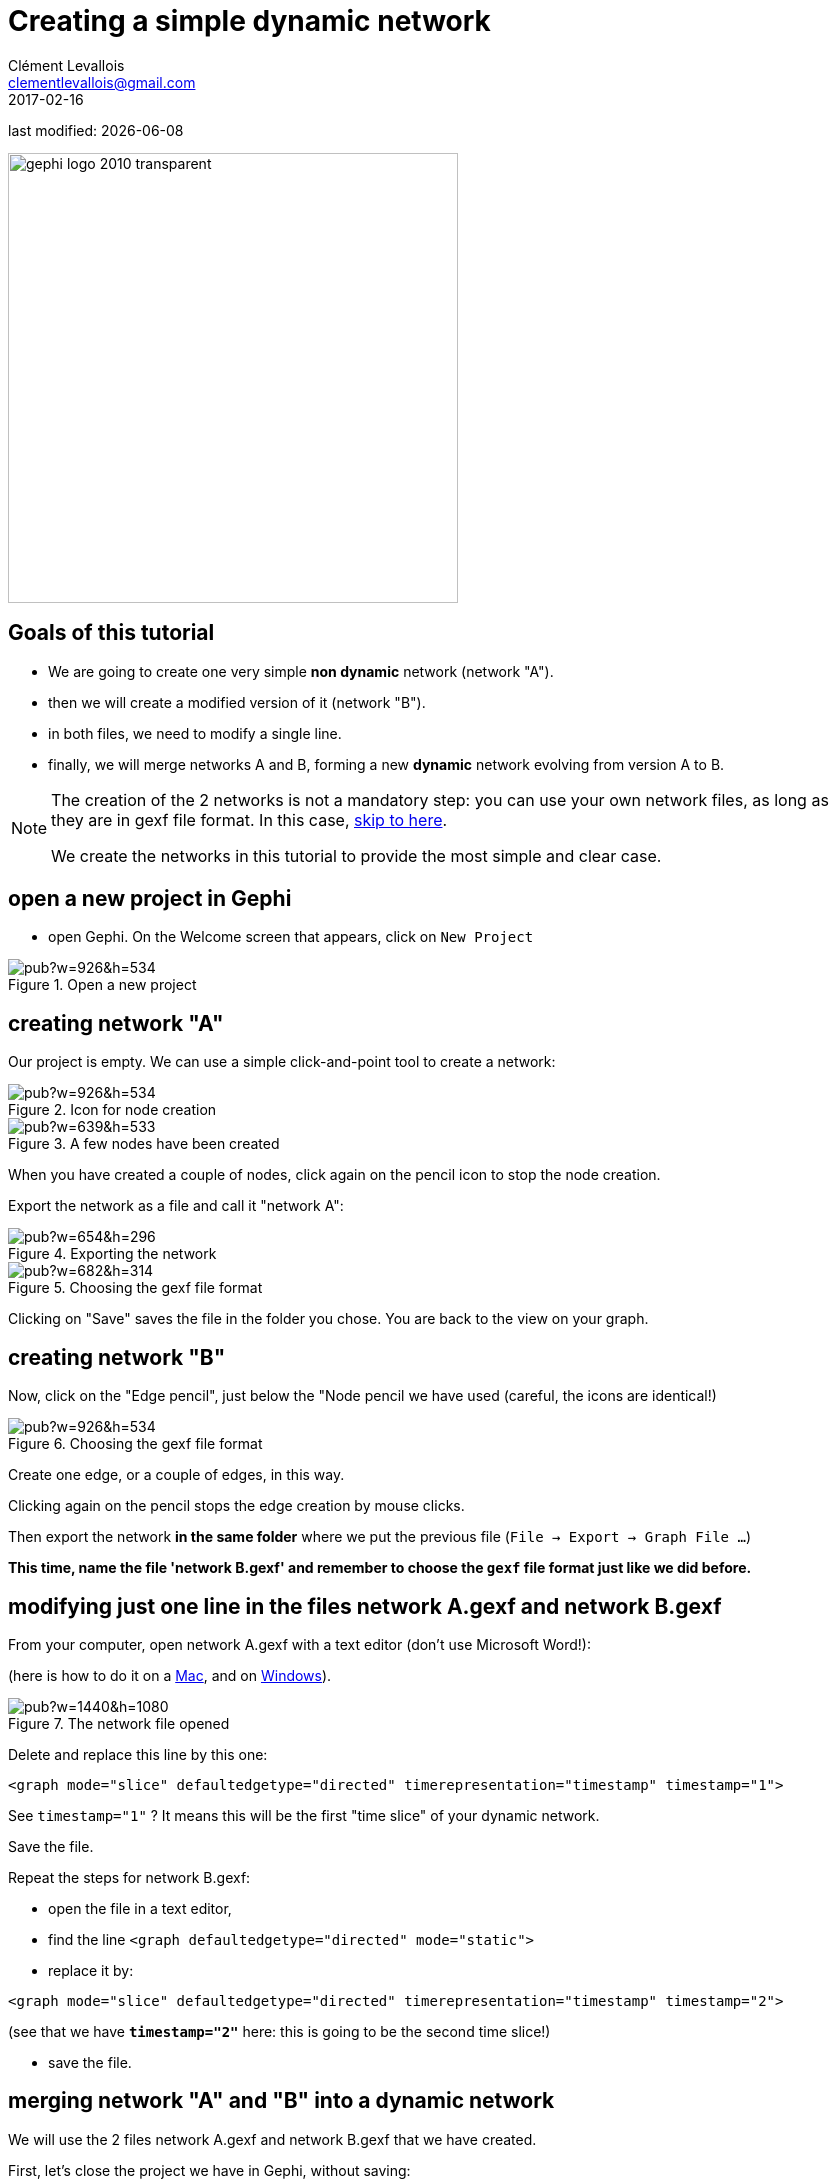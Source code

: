=  Creating a simple dynamic network
Clément Levallois <clementlevallois@gmail.com>
2017-02-16

last modified: {docdate}

:icons: font
:iconsfont:   font-awesome
:revnumber: 1.0
:example-caption!:
:experimental:
ifndef::imagesdir[:imagesdir: ../../images]
ifndef::sourcedir[:sourcedir: ../../../../main/java]
:github-root: https://github.com/seinecle/gephi-tutorials/blob/master/src/main/asciidoc/

:title-logo-image: gephi-logo-2010-transparent.png[width="450" align="center"]

image::gephi-logo-2010-transparent.png[width="450" align="center"]

//ST: 'Escape' or 'o' to see all sides, F11 for full screen, 's' for speaker notes

== Goals of this tutorial
//ST: Goals of this tutorial

//ST: !

- We are going to create one very simple *non dynamic* network (network "A").
- then we will create a modified version of it (network "B").
- in both files, we need to modify a single line.
- finally, we will merge networks A and B, forming a new *dynamic* network evolving from version A to B.

//ST: !
[NOTE]
====
The creation of the 2 networks is not a mandatory step: you can use your own network files, as long as they are in gexf file format. In this case, <<merging, skip to here>>.

We create the networks in this tutorial to provide the most simple and clear case.
====

== open a new project in Gephi
//ST: open a new project in Gephi

//ST: !
- open Gephi. On the Welcome screen that appears,  click on `New Project`

image::https://docs.google.com/drawings/d/1rmxB95Ew8TxaoMRERnhhaSJTT3yuhLc6VEdBRLduAag/pub?w=926&h=534[align="center", title="Open a new project"]

== creating network "A"
//ST: creating network "A"

//ST: !
Our project is empty.
We can use a simple click-and-point tool to create a network:

image::https://docs.google.com/drawings/d/1qg4oSWoP9kfH75ucPquEz5oADG50729keLngKZxs0-o/pub?w=926&h=534[align="center", title="Icon for node creation"]

//ST: !

image::https://docs.google.com/drawings/d/14Lyj2kYXbnCqQpAJW2OWtJnf88KVKyJtzmxaPNTWTDc/pub?w=639&h=533[align="center", title="A few nodes have been created"]

//ST: !
When you have created a couple of nodes, click again on the pencil icon to stop the node creation.

Export the network as a file and call it "network A":

//ST: !

image::https://docs.google.com/drawings/d/1683F5TX0MYbrNofycNIDq3TM6tcdeqQhMydnb-nrnoQ/pub?w=654&h=296[align="center", title="Exporting the network"]

//ST: !

image::https://docs.google.com/drawings/d/1WiD3tIgNY13pJMnqkeyc9wECX-eSlwlwJ4fZy7fX0pM/pub?w=682&h=314[align="center", title="Choosing the gexf file format"]

//ST: !
Clicking on "Save" saves the file in the folder you chose. You are back to the view on your graph.

== creating network "B"
//ST: creating network "B"

//ST: !

Now, click on the "Edge pencil", just below the "Node pencil we have used (careful, the icons are identical!)

//ST: !

image::https://docs.google.com/drawings/d/1N5ouRs4GXZcUG9NKPrfc9XP-BsT6uPWYYgp__RCHO14/pub?w=926&h=534[align="center", title="Choosing the gexf file format"]

Create one edge, or a couple of edges, in this way.

//ST: !

Clicking again on the pencil stops the edge creation by mouse clicks.

Then export the network *in the same folder* where we put the previous file (`File -> Export -> Graph File ...`)

*This time, name the file 'network B.gexf' and remember to choose the `gexf` file format just like we did before.*

== modifying just one line in the files network A.gexf and network B.gexf
//ST: modifying just one line in the files network A.gexf and network B.gexf

//ST: !
[[merging]]
From your computer, open network A.gexf with a text editor (don't use Microsoft Word!):

(here is how to do it on a http://www.dummies.com/computers/macs/how-to-open-and-edit-a-text-file-on-a-mac/[Mac], and on https://www.microsoft.com/resources/documentation/windows/xp/all/proddocs/en-us/app_notepad.mspx?mfr=true[Windows]).

//ST: !
image::https://docs.google.com/drawings/d/1UFJT918n8SUgWUD2KoEVCc6k2-G75QqoetWGirzhcIg/pub?w=1440&h=1080[align="center", title="The network file opened"]

//ST: !
Delete and replace this line by this one:

//ST: !

[source,xml]
----
<graph mode="slice" defaultedgetype="directed" timerepresentation="timestamp" timestamp="1">
----
See `timestamp="1"` ? It means this will be the first "time slice" of your dynamic network.

Save the file.

//ST: !
Repeat the steps for network B.gexf:

- open the file in a text editor,
- find the  line `<graph defaultedgetype="directed" mode="static">`
- replace it by:

[source,xml]
----
<graph mode="slice" defaultedgetype="directed" timerepresentation="timestamp" timestamp="2">
----

(see that we have *`timestamp="2"`* here: this is going to be the second time slice!)

- save the file.

== merging network "A" and "B" into a dynamic network
//ST: merging network "A" and "B" into a dynamic network

//ST: !
We will use the 2 files network A.gexf and network B.gexf that we have created.

First, let's close the project we have in Gephi, without saving:

//ST: !

image::https://docs.google.com/drawings/d/1urvovovyXAsGIb-yycOHKl3qRtsL8klaVbnzpjThQ60/pub?w=1440&h=1080[align="center", title="Closing the current project"]

//ST: !
Then click on `File -> Open` and navigate to the folder where network A.gexf and network B.gexf are located:

image::https://docs.google.com/drawings/d/1Qah_hVAi7LXwnwuhCjLgHUlAqL4qHxUQ38PRKrPbJ_A/pub?w=1417&h=938[align="center", title="Opening files"]

//ST: !
Here, make sure you select the *2 files at once* (using the key kbd:[Ctrl] on pc or kbd:[{commandkey}] on mac).

image::https://docs.google.com/drawings/d/1ZU4uqyz7C9bXMNFd46XF5H_F8W2n0wdvcyrg5QyhQkI/pub?w=1372&h=857[align="center", title="Opening 2 files at once"]

//ST: !
Opening the files display a report window:

image::https://docs.google.com/drawings/d/1QAxYTCY38JJa8RyeMEu22u3-L65L3K-Y2Kd1FDslwB8/pub?w=1443&h=1014[align="center", title="Import report window"]


== enabling the timeline
//ST: enabling the timeline

//ST: !
You should see this button, click on it (if not: something went wrong. Retrace your steps)

image::https://docs.google.com/drawings/d/134kQ8NnjB5W-tqv_xsK8EvEUDezkAxAeLFoxogSh64s/pub?w=1433&h=815[align="center", title="Enable the timeline"]

//ST: !
Click and slide the right side border of the timeline *to the left*. You should see the edge disappear:

image::https://docs.google.com/drawings/d/1dGRD8i7Nsjujdsiearl1ls6v31KXwAA3x28cs4WQhhQ/pub?w=1316&h=748[align="center", title="Sliding the timeline"]

//ST: !
We created a dynamic network.
It needs to be animated precisely with the timeline, dynamic attributes should be explored, as well as dynamic layouts.

These features will be explained in the coming tutorials on dynamic networks with Gephi.

== more tutorials on dynamic networks with Gephi
//ST: more tutorials on dynamic networks with Gephi

//ST: !

- https://github.com/gephi/gephi/wiki/Import-Dynamic-Data[The wiki on gephi.org]

== the end

//ST: The end!
Visit https://www.facebook.com/groups/gephi/[the Gephi group on Facebook] to get help,

or visit https://seinecle.github.io/gephi-tutorials/[the website for more tutorials]
